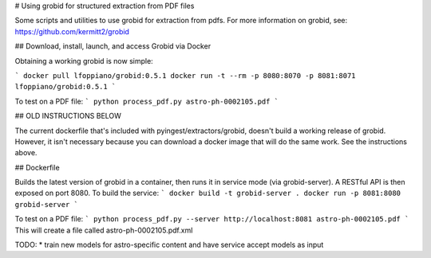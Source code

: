 # Using grobid for structured extraction from PDF files

Some scripts and utilities to use grobid for extraction from pdfs.
For more information on grobid, see: https://github.com/kermitt2/grobid


## Download, install, launch, and access Grobid via Docker

Obtaining a working grobid is now simple:

```
docker pull lfoppiano/grobid:0.5.1
docker run -t --rm -p 8080:8070 -p 8081:8071 lfoppiano/grobid:0.5.1
```

To test on a PDF file:
```
python process_pdf.py astro-ph-0002105.pdf
```






## OLD INSTRUCTIONS BELOW

The current dockerfile that's included with pyingest/extractors/grobid, doesn't
build a working release of grobid.  However, it isn't necessary because
you can download a docker image that will do the same work.  See the instructions
above.

## Dockerfile

Builds the latest version of grobid in a container, then runs it
in service mode (via grobid-server).  A RESTful API is then exposed
on port 8080. To build the service:
```
docker build -t grobid-server .
docker run -p 8081:8080 grobid-server
```

To test on a PDF file:
```
python process_pdf.py --server http://localhost:8081 astro-ph-0002105.pdf
```
This will create a file called astro-ph-0002105.pdf.xml


TODO:
* train new models for astro-specific content and have service accept models as input

